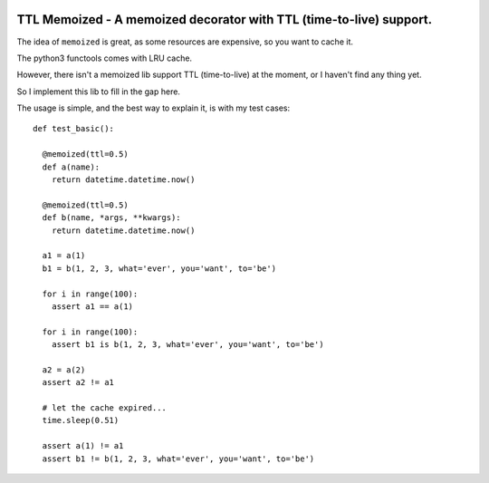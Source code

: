 |Build Status|

TTL Memoized - A memoized decorator with TTL (time-to-live) support.
====================================================================

The idea of ``memoized`` is great, as some resources are expensive, so
you want to cache it.

The python3 functools comes with LRU cache.

However, there isn't a memoized lib support TTL (time-to-live) at the
moment, or I haven't find any thing yet.

So I implement this lib to fill in the gap here.

The usage is simple, and the best way to explain it, is with my test
cases:

::

    def test_basic():

      @memoized(ttl=0.5)
      def a(name):
        return datetime.datetime.now()

      @memoized(ttl=0.5)
      def b(name, *args, **kwargs):
        return datetime.datetime.now()

      a1 = a(1)
      b1 = b(1, 2, 3, what='ever', you='want', to='be')

      for i in range(100):
        assert a1 == a(1)

      for i in range(100):
        assert b1 is b(1, 2, 3, what='ever', you='want', to='be')

      a2 = a(2)
      assert a2 != a1

      # let the cache expired...
      time.sleep(0.51)

      assert a(1) != a1
      assert b1 != b(1, 2, 3, what='ever', you='want', to='be')

.. |Build Status| image:: https://travis-ci.org/tly1980/ttl_memoized.svg?branch=master
   :target: https://travis-ci.org/tly1980/ttl_memoized


